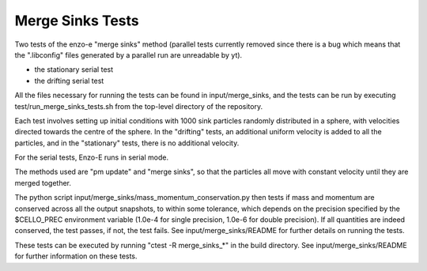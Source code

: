 ------------------
Merge Sinks Tests
------------------

Two tests of the enzo-e "merge sinks" method (parallel tests currently removed
since there is a bug which means that the ".libconfig" files generated by
a parallel run are unreadable by yt).

- the stationary serial test
    
- the drifting serial test
    
All the files necessary for running the tests can be found in input/merge_sinks,
and the tests can be run by executing test/run_merge_sinks_tests.sh from the
top-level directory of the repository.


Each test involves setting up initial conditions with 1000 sink particles randomly
distributed in a sphere, with velocities directed towards the centre of the sphere.
In the "drifting" tests, an additional uniform velocity is added to all the
particles, and in the "stationary" tests, there is no additional velocity.

For the serial tests, Enzo-E runs in serial mode.

The methods used are "pm update" and "merge sinks", so that the particles all
move with constant velocity until they are merged together.

The python script input/merge_sinks/mass_momentum_conservation.py then tests if
mass and momentum are conserved across all the output snapshots, to within some
tolerance, which depends on the precision specified by the $CELLO_PREC environment
variable (1.0e-4 for single precision, 1.0e-6 for double precision).
If all quantities are indeed conserved, the test passes, if not, the test fails. See input/merge_sinks/README for further details on running the tests.

These tests can be executed by running "ctest -R merge_sinks_*" in the build directory.
See input/merge_sinks/README for further information on these tests.
